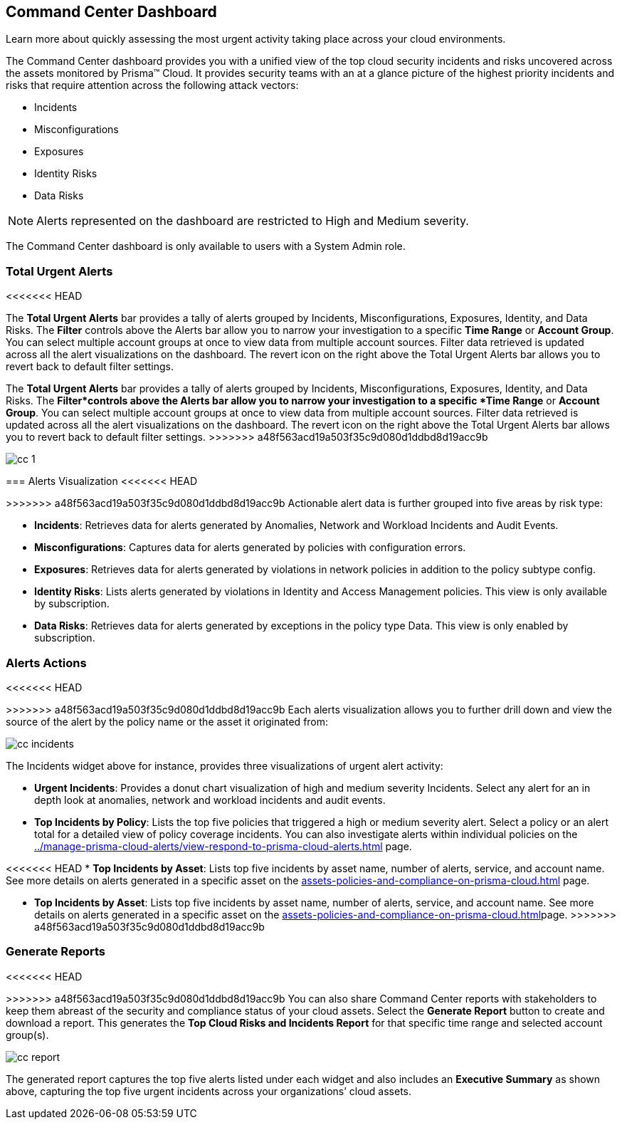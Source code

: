 [#id38318c8c-4c95-4a10-a914-44db69653441]
== Command Center Dashboard
Learn more about quickly assessing the most urgent activity taking place across your cloud environments.

The Command Center dashboard provides you with a unified view of the top cloud security incidents and risks uncovered across the assets monitored by Prisma™ Cloud. It provides security teams with an at a glance picture of the highest priority incidents and risks that require attention across the following attack vectors:

* Incidents

* Misconfigurations

* Exposures

* Identity Risks

* Data Risks


[NOTE]
====
Alerts represented on the dashboard are restricted to High and Medium severity.
====


The Command Center dashboard is only available to users with a System Admin role.




[#idbfb94537-4c9a-4b06-80c7-53cb172066da]
=== Total Urgent Alerts
<<<<<<< HEAD

The *Total Urgent Alerts* bar provides a tally of alerts grouped by Incidents, Misconfigurations, Exposures, Identity, and Data Risks. The *Filter* controls above the Alerts bar allow you to narrow your investigation to a specific *Time Range* or *Account Group*. You can select multiple account groups at once to view data from multiple account sources. Filter data retrieved is updated across all the alert visualizations on the dashboard. The revert icon on the right above the Total Urgent Alerts bar allows you to revert back to default filter settings.
=======
The *Total Urgent Alerts* bar provides a tally of alerts grouped by Incidents, Misconfigurations, Exposures, Identity, and Data Risks. The *Filter*controls above the Alerts bar allow you to narrow your investigation to a specific *Time Range* or *Account Group*. You can select multiple account groups at once to view data from multiple account sources. Filter data retrieved is updated across all the alert visualizations on the dashboard. The revert icon on the right above the Total Urgent Alerts bar allows you to revert back to default filter settings.
>>>>>>> a48f563acd19a503f35c9d080d1ddbd8d19acc9b

image::cc-1.png[scale=25]


[#idc277d236-6a8c-45ec-94ad-8cd632d15802]
=== Alerts Visualization
<<<<<<< HEAD

=======
>>>>>>> a48f563acd19a503f35c9d080d1ddbd8d19acc9b
Actionable alert data is further grouped into five areas by risk type:

* *Incidents*: Retrieves data for alerts generated by Anomalies, Network and Workload Incidents and Audit Events.

* *Misconfigurations*: Captures data for alerts generated by policies with configuration errors.

* *Exposures*: Retrieves data for alerts generated by violations in network policies in addition to the policy subtype config.

* *Identity Risks*: Lists alerts generated by violations in Identity and Access Management policies. This view is only available by subscription.

* *Data Risks*: Retrieves data for alerts generated by exceptions in the policy type Data. This view is only enabled by subscription.




[#id5ac117ff-290c-4c1d-8d4a-d3060bbe0116]
=== Alerts Actions
<<<<<<< HEAD

=======
>>>>>>> a48f563acd19a503f35c9d080d1ddbd8d19acc9b
Each alerts visualization allows you to further drill down and view the source of the alert by the policy name or the asset it originated from:

image::cc-incidents.png[scale=25]

The Incidents widget above for instance, provides three visualizations of urgent alert activity:

* *Urgent Incidents*: Provides a donut chart visualization of high and medium severity Incidents. Select any alert for an in depth look at anomalies, network and workload incidents and audit events.

* *Top Incidents by Policy*: Lists the top five policies that triggered a high or medium severity alert. Select a policy or an alert total for a detailed view of policy coverage incidents. You can also investigate alerts within individual policies on the xref:../manage-prisma-cloud-alerts/view-respond-to-prisma-cloud-alerts.adoc#id7666bedc-a6f4-45cf-9de4-2aba2c3a65a7[] page.

<<<<<<< HEAD
* *Top Incidents by Asset*: Lists top five incidents by asset name, number of alerts, service, and account name. See more details on alerts generated in a specific asset on the xref:assets-policies-and-compliance-on-prisma-cloud.adoc#ide4fd2e50-e885-45e5-97cc-e9e620e2a31f[] page.
=======
* *Top Incidents by Asset*: Lists top five incidents by asset name, number of alerts, service, and account name. See more details on alerts generated in a specific asset on the xref:assets-policies-and-compliance-on-prisma-cloud.adoc#ide4fd2e50-e885-45e5-97cc-e9e620e2a31f[]page.
>>>>>>> a48f563acd19a503f35c9d080d1ddbd8d19acc9b




[#id7ec44ff6-d69d-4a45-8d8e-169091339315]
=== Generate Reports
<<<<<<< HEAD

=======
>>>>>>> a48f563acd19a503f35c9d080d1ddbd8d19acc9b
You can also share Command Center reports with stakeholders to keep them abreast of the security and compliance status of your cloud assets. Select the *Generate Report* button to create and download a report. This generates the *Top Cloud Risks and Incidents Report* for that specific time range and selected account group(s).

image::cc-report.png[scale=30]

The generated report captures the top five alerts listed under each widget and also includes an *Executive Summary* as shown above, capturing the top five urgent incidents across your organizations’ cloud assets.




